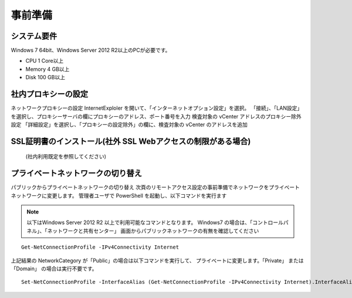 事前準備
========

システム要件
------------

Windows 7 64bit、Windows Server 2012 R2以上のPCが必要です。

* CPU 1 Core以上
* Memory 4 GB以上
* Disk 100 GB以上

社内プロキシーの設定
--------------------

ネットワークプロキシーの設定
InternetExploler を開いて、「インターネットオプション設定」を選択。 「接続」、「LAN設定」を選択し、プロキシーサーバの欄にプロキシーのアドレス、ポート番号を入力
検査対象の vCenter アドレスのプロキシー除外設定
「詳細設定」を選択し、「プロキシーの設定除外」の欄に、検査対象の vCenter のアドレスを追加

SSL証明書のインストール(社外 SSL Webアクセスの制限がある場合)
-------------------------------------------------------------

 (社内利用既定を参照してください)

プライベートネットワークの切り替え
----------------------------------

パブリックからプライベートネットワークの切り替え
次頁のリモートアクセス設定の事前準備でネットワークをプライベートネットワークに変更します。 管理者ユーザで PowerShell を起動し、以下コマンドを実行ます

.. note::

   以下はWindows Server 2012 R2 以上で利用可能なコマンドとなります。
   Windows7 の場合は、「コントロールパネル」、「ネットワークと共有センター」
   画面からパブリックネットワークの有無を確認してください

::

   Get-NetConnectionProfile -IPv4Connectivity Internet

上記結果の NetworkCategory が「Public」の場合は以下コマンドを実行して、
プライベートに変更します。「Private」 または 「Domain」 の場合は実行不要です。

::

   Set-NetConnectionProfile -InterfaceAlias (Get-NetConnectionProfile -IPv4Connectivity Internet).InterfaceAlias -NetworkCategory Private

